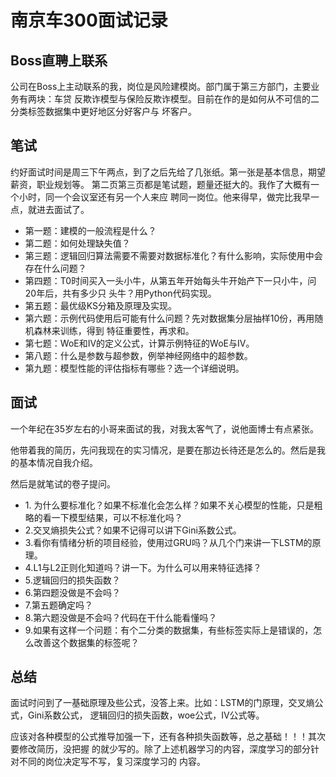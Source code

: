 * 南京车300面试记录
** Boss直聘上联系
公司在Boss上主动联系的我，岗位是风险建模岗。部门属于第三方部门，主要业务有两块：车贷
反欺诈模型与保险反欺诈模型。目前在作的是如何从不可信的二分类标签数据集中更好地区分好客户与
坏客户。
** 笔试
约好面试时间是周三下午两点，到了之后先给了几张纸。第一张是基本信息，期望薪资，职业规划等。
第二页第三页都是笔试题，题量还挺大的。我作了大概有一个小时，同一个会议室还有另一个人来应
聘同一岗位。他来得早，做完比我早一点，就进去面试了。

- 第一题：建模的一般流程是什么？
- 第二题：如何处理缺失值？
- 第三题：逻辑回归算法需要不需要对数据标准化？有什么影响，实际使用中会存在什么问题？
- 第四题：T0时间买入一头小牛，从第五年开始每头牛开始产下一只小牛，问20年后，共有多少只
  头牛？用Python代码实现。
- 第五题：最优级KS分箱及原理及实现。
- 第六题：示例代码使用后可能有什么问题？先对数据集分层抽样10份，再用随机森林来训练，得到
  特征重要性，再求和。
- 第七题：WoE和IV的定义公式，计算示例特征的WoE与IV。
- 第八题：什么是参数与超参数，例举神经网络中的超参数。
- 第九题：模型性能的评估指标有哪些？选一个详细说明。
** 面试
一个年纪在35岁左右的小哥来面试的我，对我太客气了，说他面博士有点紧张。

他带着我的简历，先问我现在的实习情况，是要在那边长待还是怎么的。然后是我的基本情况自我介绍。

然后是就笔试的卷子提问。
- 1. 为什么要标准化？如果不标准化会怎么样？如果不关心模型的性能，只是粗略的看一下模型结果，可以不标准化吗？
- 2.交叉熵损失公式？如果不记得可以讲下Gini系数公式。
- 3.看你有情绪分析的项目经验，使用过GRU吗？从几个门来讲一下LSTM的原理。
- 4.L1与L2正则化知道吗？讲一下。为什么可以用来特征选择？
- 5.逻辑回归的损失函数？
- 6.第四题没做是不会吗？
- 7.第五题确定吗？
- 8.第六题没做是不会吗？代码在干什么能看懂吗？
- 9.如果有这样一个问题：有个二分类的数据集，有些标签实际上是错误的，怎么改善这个数据集的标签呢？
** 总结
面试时问到了一基础原理及些公式，没答上来。比如：LSTM的门原理，交叉熵公式，Gini系数公式，
逻辑回归的损失函数，woe公式，IV公式等。

应该对各种模型的公式推导加强一下，还有各种损失函数等，总之基础！！！其次要修改简历，没把握
的就少写的。除了上述机器学习的内容，深度学习的部分针对不同的岗位决定写不写，复习深度学习的
内容。
